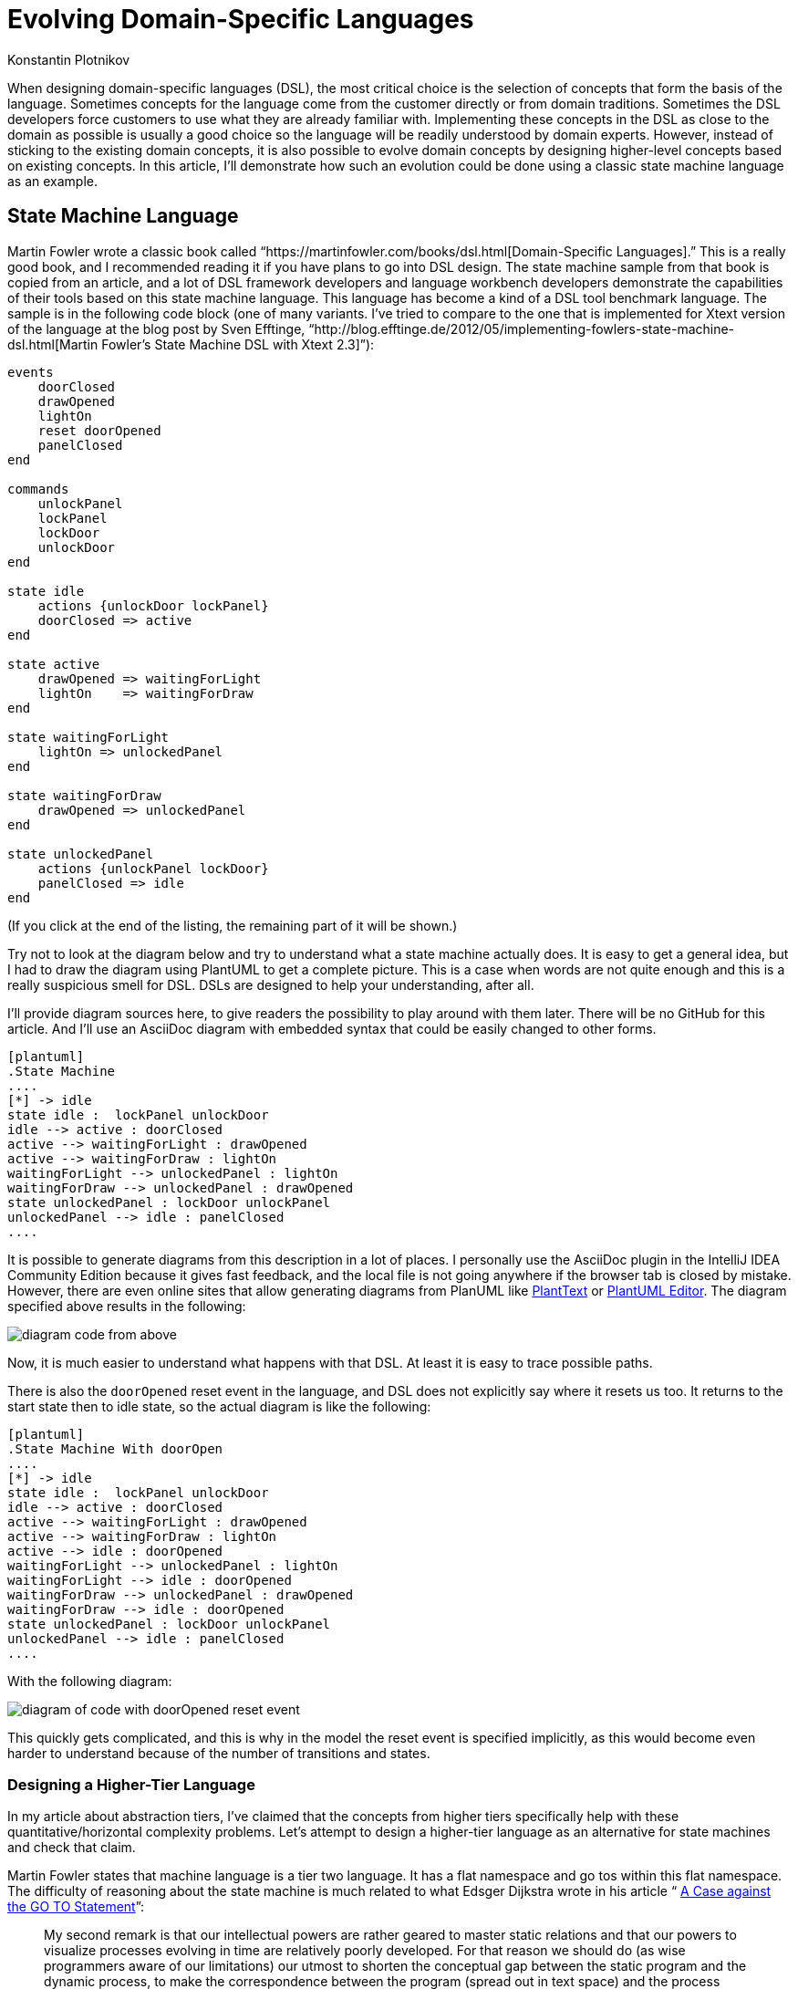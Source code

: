 = Evolving Domain-Specific Languages
:author: Konstantin Plotnikov
:docdate: 2022-05-05

When designing domain-specific languages (DSL), the most critical choice is the selection of concepts that form the basis of the language. Sometimes concepts for the language come from the customer directly or from domain traditions. Sometimes the DSL developers force customers to use what they are already familiar with. Implementing these concepts in the DSL as close to the domain as possible is usually a good choice so the language will be readily understood by domain experts. However, instead of sticking to the existing domain concepts, it is also possible to evolve domain concepts by designing higher-level concepts based on existing concepts. In this article, I’ll demonstrate how such an evolution could be done using a classic state machine language as an example.

== State Machine Language
Martin Fowler wrote a classic book called “https://martinfowler.com/books/dsl.html[Domain-Specific Languages].” This is a really good book, and I recommended reading it if you have plans to go into DSL design. The state machine sample from that book is copied from an article, and a lot of DSL framework developers and language workbench developers demonstrate the capabilities of their tools based on this state machine language. This language has become a kind of a DSL tool benchmark language. The sample is in the following code block (one of many variants. I've tried to compare to the one that is implemented for Xtext version of the language at the blog post by Sven Efftinge, “http://blog.efftinge.de/2012/05/implementing-fowlers-state-machine-dsl.html[Martin Fowler's State Machine DSL with Xtext 2.3]”):

[source]
----
events
    doorClosed
    drawOpened
    lightOn
    reset doorOpened
    panelClosed
end

commands
    unlockPanel
    lockPanel
    lockDoor
    unlockDoor
end

state idle
    actions {unlockDoor lockPanel}
    doorClosed => active
end

state active
    drawOpened => waitingForLight
    lightOn    => waitingForDraw
end

state waitingForLight
    lightOn => unlockedPanel
end

state waitingForDraw
    drawOpened => unlockedPanel
end

state unlockedPanel
    actions {unlockPanel lockDoor}
    panelClosed => idle
end
----
(If you click at the end of the listing, the remaining part of it will be shown.)

Try not to look at the diagram below and try to understand what a state machine actually does. It is easy to get a general idea, but I had to draw the diagram using PlantUML to get a complete picture. This is a case when words are not quite enough and this is a really suspicious smell for DSL. DSLs are designed to help your understanding, after all.

I’ll provide diagram sources here, to give readers the possibility to play around with them later. There will be no GitHub for this article. And I’ll use an AsciiDoc diagram with embedded syntax that could be easily changed to other forms.

[source, asciidoc]
----
[plantuml]
.State Machine
....
[*] -> idle
state idle :  lockPanel unlockDoor
idle --> active : doorClosed
active --> waitingForLight : drawOpened
active --> waitingForDraw : lightOn
waitingForLight --> unlockedPanel : lightOn
waitingForDraw --> unlockedPanel : drawOpened
state unlockedPanel : lockDoor unlockPanel
unlockedPanel --> idle : panelClosed
....
----

It is possible to generate diagrams from this description in a lot of places. I personally use the AsciiDoc plugin in the IntelliJ IDEA Community Edition because it gives fast feedback, and the local file is not going anywhere if the browser tab is closed by mistake. However, there are even online sites that allow generating diagrams from PlanUML like https://www.planttext.com/[PlantText] or https://plantuml-editor.kkeisuke.com/[PlantUML Editor]. The diagram specified above results in the following:

image::images/diagram1.png[diagram code from above]

Now, it is much easier to understand what happens with that DSL. At least it is easy to trace possible paths.

There is also the `doorOpened` reset event in the language, and DSL does not explicitly say where it resets us too. It returns to the start state then to idle state, so the actual diagram is like the following:

[source, asciidoc]
----
[plantuml]
.State Machine With doorOpen
....
[*] -> idle
state idle :  lockPanel unlockDoor
idle --> active : doorClosed
active --> waitingForLight : drawOpened
active --> waitingForDraw : lightOn
active --> idle : doorOpened
waitingForLight --> unlockedPanel : lightOn
waitingForLight --> idle : doorOpened
waitingForDraw --> unlockedPanel : drawOpened
waitingForDraw --> idle : doorOpened
state unlockedPanel : lockDoor unlockPanel
unlockedPanel --> idle : panelClosed
....
----

With the following diagram:

image::images/diagram2.png[diagram of code with doorOpened reset event]

This quickly gets complicated, and this is why in the model the reset event is specified implicitly, as this would become even harder to understand because of the number of transitions and states.

=== Designing a Higher-Tier Language
In my article about abstraction tiers, I’ve claimed that the concepts from higher tiers specifically help with these quantitative/horizontal complexity problems. Let’s attempt to design a higher-tier language as an alternative for state machines and check that claim.

Martin Fowler states that machine language is a tier two language. It has a flat namespace and go tos within this flat namespace. The difficulty of reasoning about the state machine is much related to what Edsger Dijkstra wrote in his article “ https://www.cs.utexas.edu/users/EWD/transcriptions/EWD02xx/EWD215.html[A Case against the GO TO Statement]”:

[quote,Edsger Dijkstra,A Case against the GO TO Statement]
My second remark is that our intellectual powers are rather geared to master static relations and that our powers to visualize processes evolving in time are relatively poorly developed. For that reason we should do (as wise programmers aware of our limitations) our utmost to shorten the conceptual gap between the static program and the dynamic process, to make the correspondence between the program (spread out in text space) and the process (spread out in time) as trivial as possible.

In this article, I’ll attempt to lift the state machine language to tier three, which corresponds to structured programming by eliminating explicit state transitions and states (a conceptual go to equivalent). It looks like the most important part of the domain is not states but events and commands and their ordering, since they are things that connect state machines to the external world and they are observable. If the definition in one language processes events and commands in the same way as the definition in another language, I’ll consider the two definitions equivalent.

Many readers have possibly used a tier-three language that is compiled to a specific kind of state machine — regular expressions. They have a notorious reputation for being hard to understand. However, they are much easier to understand than the finite automata under them.

I’ll proceed in a similar way and create a language that allows for the expression of the same behavior as in the sample state machine.

Let’s design basic elements. I’ll use caps for keywords in order to distinguish them in samples.

* There is a need to wait for events, and it will be a statement like `WAIT doorClosed`. When the process gets to this statement, it will wait until the event is received and then proceeds to the next statement.
* There is a need to execute commands, and it will be a statement like `DO lockPanel, unlockDoor`. When the process gets to this statement, it executes commands in sequence and proceeds to the next statement.
* There is a need for blocks as organizing units. In the block, all statements will be executed sequentially.
* Also, there is a need for a choice operator like “|” in regular expressions. Here it will be expressed as an `ALT {…} OR {…}` statement. The semantics, like with regular expressions, will match statements in any branch, and if any branch is complete, it exits. There is a complication with DO statements; one of the options is to specify that the DO statement commits choice when the operator is executed.
* Now there should be an infinite loop to support the sample state machine. To do this, there will be just a `LOOP {…}` operator that loops its content infinitely. The model does not need a conditional loop or conditional statement yet, so I’ll leave them as an exercise for readers.
* And finally, there is a reset event doorOpened that should be handled as well. To handle it, the statement `ESCAPE doorOpened {…}` will be added to the language. The semantics are the following: if the specified event happens within a block on any `WAIT` statement, the control is transferred to after the statement `ESCAPE`. This is a kind of structured go to statement like break or continue in Java.

So, the equivalent of the original state machine will look like the following (the event and command declarations are assumed to be the same):

[source]
----
LOOP {
    ESCAPE doorOpened {
        DO lockPanel, unlockDoor
        WAIT doorClosed
        ALT {
            wait drawOpened
            wait lightOn
        } OR {
            wait lightOn
            wait drawOpened
        }
        DO lockDoor, unlockPanel
        WAIT panelClosed
    }
}
----

Note that if the event `doorOpened` happens, the execution exits the statement `ESCAPE` and the statement `LOOP` brings us back to the beginning, where a panel is locked, a door is unlocked, and the process waits for the door to close. Also note that `doorOpened` is unable to happen normally while the process is waiting for `panelClosed` because the door is locked at this point, but if it is forced, the process will still move to the beginning on loop.

The structured equivalent of a state machine is a bit shorter than the original definition. And these lines are easier to understand because the control flow is more obvious. It is possible to use spatial relationships to understand the temporal relationship between the step of a new event/command machine. It still could be directly compiled to the original state machine. The comment below marks the original states.

[source]
----
LOOP {
    ESCAPE doorOpened {
        DO lockPanel, unlockDoor
        // idle state
        WAIT doorClosed
        // active state
        ALT {
            wait drawOpened
            // waitingForLight state
            wait lightOn
        } OR {
            wait lightOn
            // waitingForDraw state
            wait drawOpened
        }
        DO lockDoor, unlockPanel
        // ulockedPanel state
        WAIT panelClosed
    }
}
----

In the new language, the state names are irrelevant, as it is possible to directly reason about events and commands that are observable parts of the language. States were just a private part of the language that organized behavior related to events and commands, and the new language provides new private parts that are capable of organizing the same behavior related to the same events and commands. Observable behavior is the same.

In the article "https://martinfowler.com/bliki/SyntacticNoise.html[SyntacticNoise]" by Martin Fowler, he wrote the following:

[quote, Martin Fowler, SyntacticNoise]
In [Gilhad Braha's] talk he illustrated noise by coloring what he considered to be noise characters. A problem with this, of course, is this requires us to define what we mean by noise characters. I'm going to side-step that and make a different distinction. I'll distinguish between what I'll call domain text and punctuation. The DSL scripts I'm looking at define a state machine, and thus talk about states, events, and commands. Anything that describes information about my particular state machine - such as the names of states - I'll define as domain text. Anything else is punctuation and I'll highlight the latter in red.

In the proposed structured notation, by moving to higher-level concepts, it is possible to notice that the states are a kind of punctuation, too. Because states and transitions are just used to organize events and commands together, they are not part of the observable behavior. The statements of the new language are also like punctuation, and they could also be reorganized, optimized, or replaced by higher-level concepts later.

== Improving Language
There is an interesting notation problem with the new language and the original language. Let’s add the event curtainClosed that should be happening in addition to the events lightOn and drawOpened. If it is added within the same approach, the result would be following the state machine (ignoring the event doorOpened). The source of the diagram is the following:

[source]
----
[plantuml]
.State Machine with curtainClosed
....
state idle :  lockPanel unlockDoor
[*] --> idle
idle --> active : doorClosed
active --> waitingForLightAndCurtain : drawOpened
active --> waitingForDrawAndCurtain : lightOn
active --> waitingForDrawAndLight : curtainClosed
waitingForLightAndCurtain --> waitingForLight : curtainClosed
waitingForLightAndCurtain --> waitingForCurtain : lightOn
waitingForDrawAndCurtain --> waitingForDraw : curtainClosed
waitingForDrawAndCurtain --> waitingForCurtain : drawOpened
waitingForDrawAndLight --> waitingForDraw : lightOn
waitingForDrawAndLight --> waitingForLight : drawOpened
waitingForLight --> unlockedPanel : lightOn
waitingForDraw --> unlockedPanel : drawOpened
waitingForCurtain --> unlockedPanel : curtainClosed
state unlockedPanel : lockDoor unlockPanel
unlockedPanel --> idle : panelClosed
....
----

And the diagram itself:

image::images/diagram3.png[diagram of state machine with curtainClosed]

This gets really messy on the diagram because, generally, if there is a need to check that all N events have happened in any possible order, there is a need for 2N states, including the entry state when no event has happened and the exit state of when all events have happened. This is easy to understand. It is possible to encode each event by one bit. So, there is a need for a state for each already-happened event combination, and there are 2N possible combinations of N bits.

In the new DSL, the situation is even worse because there is a need for N! branches for each possible order of events, which grows even faster with the number of events:

Plain Text
1
[source]
----
LOOP {
    ESCAPE doorOpened {
        DO lockPanel, unlockDoor
        WAIT doorClosed
        ALT {
            WAIT curtainClosed
            WAIT drawOpened
            WAIT lightOn
        } OR {
            WAIT curtainClosed
            WAIT lightOn
            WAIT drawOpened
        } OR {
            WAIT drawOpened
            WAIT curtainClosed
            WAIT lightOn
        } OR {
            WAIT lightOn
            WAIT curtainClosed
            WAIT drawOpened
        } OR {
            WAIT drawOpened
            WAIT lightOn
            WAIT curtainClosed
        } OR {
            WAIT lightOn
            WAIT drawOpened
            WAIT curtainClosed
        }
        DO lockDoor, unlockPanel
        WAIT panelClosed
    }
}
----

This is why for state machines there is the fork and join pseudo-states to model such situations. The changed diagram is:

[source,asciidoc]
----
[plantuml]
.State Machine with Fork/Join
....
[*] -> idle
state idle :  lockPanel unlockDoor
state fork_state <<fork>>
idle --> fork_state : doorClosed
fork_state --> waitingForLight
fork_state --> waitingForDraw
state join_state <<join>>
waitingForLight --> join_state : lightOn
waitingForDraw --> join_state : drawOpened
state unlockedPanel : lockDoor unlockPanel
join_state --> unlockedPanel
unlockedPanel --> idle : panelClosed
....
----

The diagram looks like the following:

image::images/diagram4.png[diagram of State Machine with Fork/Join]

An additional event will cause only a small change:

[source]
----
[plantuml]
.State Machine with Fork/Join and curtainClosed
....
[*] -> idle
state idle :  lockPanel unlockDoor
state fork_state <<fork>>
idle --> fork_state : doorClosed
fork_state --> waitingForLight
fork_state --> waitingForDraw
fork_state --> waitingForCurtain
state join_state <<join>>
waitingForLight --> join_state : lightOn
waitingForDraw --> join_state : drawOpened
waitingForCurtain --> join_state : curtainClosed
state unlockedPanel : lockDoor unlockPanel
join_state --> unlockedPanel
unlockedPanel --> idle : panelClosed
....
----

And a new look is the following:

image::images/diagram5.png[diagram of State Machine with Fork/Join and curtainClosed]

In the same way, a statement like `ALL {…} AND {…}` could be added to the language that ensures that all branches are executed.

[source]
----
LOOP {
    ESCAPE doorOpened {
        DO lockPanel, unlockDoor
        WAIT doorClosed
        ALL {
            WAIT lightOn
        } AND {
            WAIT drawOpened
        }
        DO lockDoor, unlockPanel
        WAIT panelClosed
    }
}
----

And a new event can be added with a few lines:

[source]
----
LOOP {
    ESCAPE doorOpened {
        DO lockPanel, unlockDoor
        WAIT doorClosed
        ALL {
            WAIT curtainClosed
        } AND {
            WAIT lightOn
        } AND {
            WAIT drawOpened
        }
        DO lockDoor, unlockPanel
        WAIT panelClosed
    }
}
----

The language here is just a minimal sketch to get the job done for the specific model. And it is possible to play with different things to add at least the full capabilities of UML state machines, including variables, conditionals, etc. However, even in this variant, it is easier to understand the behavior of the model, since new https://dzone.com/articles/oop-concept-for-beginners-what-is-abstraction[abstractions] allow new kinds of reasoning about the code.

== Analyzing Model
Their description is now shorter and a reader will be less overloaded by information, and some questions about the original model could be now asked, like these:

* Why are there no `lightOff` or `drawClosed` events? Doesn’t a visitor have to turn off lights before he/she goes out?
* Why is the door not locked before `drawOpened`?

This is a sample project, so there is no person to go to with these questions. In a real situation, it could be easier to understand texts in languages that use suitable abstractions of a higher tier. And it could lead to better communication and faster issue discovery. So, developers too could notice problems more easily and ask business analysts, and not just “to do the specification to the letter.”

== Conclusion
The design of DSL is mostly an art now. There are a lot of ways to pack domain concepts into the language, and a lot of subjective matter is involved here: personal tastes, traditions, customer wishes, PTSD related to other technologies, etc. The resulting language will combine concepts to get the job done, but there is usually only one possible way to achieve this, with its own advantages and disadvantages, because this is a very wide design space. Cognitive dimensions of notations are a framework that allows for evaluating choices within a design space.

The abstraction tiers dimension is a related dimension designed to work within that framework. In this article, I took a very simple state machine example, and I’ve shown that even for this small sample, it is possible to change notation along that dimension into a hopefully easier-to-understand form, but on the other hand, I have introduced some barriers to entry, as well, as individual elements of that notation tax the brain a bit more. And the language users have to learn new concepts before they start to be productive. I think that the state machines will get complexity management benefits pretty fast with the growing number of elements.

The sample looks trivial. However, it is possible to start asking questions around basing even on this small sample. For example, the modern https://dzone.com/refcardz/bpm-bpmn[business process modeling tools based on BPMN] use structurally similar notations. There are also nodes connected by arrows. Is it possible to give developers a better notation there too, please? Notation complexity problem is a real thing there. I would rather write a 1000-line Java class rather than design a 20-node process in a BPMN-based tool. This looks like a possible place for notation improvements as well.